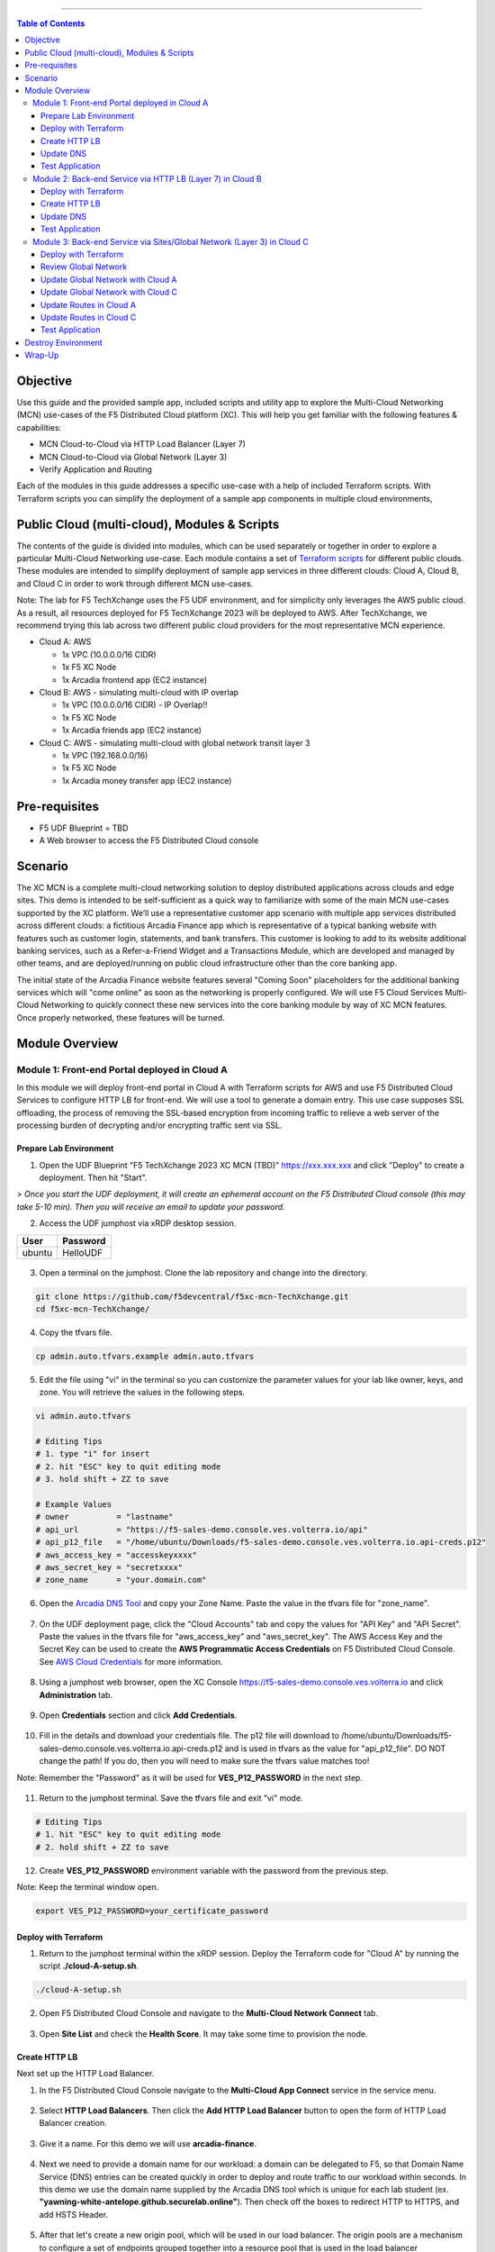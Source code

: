 ==================================================

.. contents:: Table of Contents

Objective
####################
Use this guide and the provided sample app, included scripts and utility app to explore the Multi-Cloud Networking (MCN) use-cases of the F5 Distributed Cloud platform (XC). This will help you get familiar with the following features & capabilities: 

- MCN Cloud-to-Cloud via HTTP Load Balancer (Layer 7)
- MCN Cloud-to-Cloud via Global Network (Layer 3)
- Verify Application and Routing

Each of the modules in this guide addresses a specific use-case with a help of included Terraform scripts. With Terraform scripts you can simplify the deployment of a sample app components in multiple cloud environments,

Public Cloud (multi-cloud), Modules & Scripts
##############################################

The contents of the guide is divided into modules, which can be used separately or together in order to explore a particular Multi-Cloud Networking use-case. Each module contains a set of `Terraform scripts <./terraform>`_ for different public clouds. These modules are intended to simplify deployment of sample app services in three different clouds: Cloud A, Cloud B, and Cloud C in order to work through different MCN use-cases.

Note: The lab for F5 TechXchange uses the F5 UDF environment, and for simplicity only leverages the AWS public cloud. As a result, all resources deployed for F5 TechXchange 2023 will be deployed to AWS. After TechXchange, we recommend trying this lab across two different public cloud providers for the most representative MCN experience.

* Cloud A: AWS

  - 1x VPC (10.0.0.0/16 CIDR)
  - 1x F5 XC Node
  - 1x Arcadia frontend app (EC2 instance)

* Cloud B: AWS - simulating multi-cloud with IP overlap

  - 1x VPC (10.0.0.0/16 CIDR) - IP Overlap!!
  - 1x F5 XC Node
  - 1x Arcadia friends app (EC2 instance)

* Cloud C: AWS - simulating multi-cloud with global network transit layer 3

  - 1x VPC (192.168.0.0/16)
  - 1x F5 XC Node
  - 1x Arcadia money transfer app (EC2 instance)

Pre-requisites
#################

- F5 UDF Blueprint = TBD
- A Web browser to access the F5 Distributed Cloud console

Scenario
####################

The XC MCN is a complete multi-cloud networking solution to deploy distributed applications across clouds and edge sites. This demo is intended to be self-sufficient as a quick way to familiarize with some of the main MCN use-cases supported by the XC platform. We’ll use a representative customer app scenario with multiple app services distributed across different clouds: a fictitious Arcadia Finance app which is representative of a typical banking website with features such as customer login, statements, and bank transfers. This customer is looking to add to its website additional banking services, such as a Refer-a-Friend Widget and a Transactions Module, which are developed and managed by other teams, and are deployed/running on public cloud infrastructure other than the core banking app. 

The initial state of the Arcadia Finance website features several "Coming Soon" placeholders for the additional banking services which will "come online" as soon as the networking is properly configured. We will use F5 Cloud Services Multi-Cloud Networking to quickly connect these new services into the core banking module by way of XC MCN features. Once properly networked, these features will be turned.

.. figure:: assets/mcn-overview.gif

Module Overview
################

Module 1: Front-end Portal deployed in Cloud A
**********************************************

In this module we will deploy front-end portal in Cloud A with Terraform scripts for AWS and use F5 Distributed Cloud Services to configure HTTP LB for front-end. We will use a tool to generate a domain entry. This use case supposes SSL offloading, the process of removing the SSL-based encryption from incoming traffic to relieve a web server of the processing burden of decrypting and/or encrypting traffic sent via SSL.

.. figure:: assets/ssl-offload.png

Prepare Lab Environment
~~~~~~~~~~~~~~~~~~~~~~~

1. Open the UDF Blueprint "F5 TechXchange 2023 XC MCN (TBD)" https://xxx.xxx.xxx and click "Deploy" to create a deployment. Then hit "Start".

> *Once you start the UDF deployment, it will create an ephemeral account on the F5 Distributed Cloud console (this may take 5-10 min). Then you will receive an email to update your password.*

2. Access the UDF jumphost via xRDP desktop session.

======  ========
User    Password
======  ========
ubuntu  HelloUDF
======  ========

.. figure:: assets/udf/udf-jumphost-xrdp.png

3. Open a terminal on the jumphost. Clone the lab repository and change into the directory.

.. code:: bash

     git clone https://github.com/f5devcentral/f5xc-mcn-TechXchange.git
     cd f5xc-mcn-TechXchange/

4. Copy the tfvars file.

.. code:: bash

     cp admin.auto.tfvars.example admin.auto.tfvars

5. Edit the file using "vi" in the terminal so you can customize the parameter values for your lab like owner, keys, and zone. You will retrieve the values in the following steps. 

.. code:: bash

     vi admin.auto.tfvars

     # Editing Tips
     # 1. type "i" for insert
     # 2. hit "ESC" key to quit editing mode
     # 3. hold shift + ZZ to save

     # Example Values
     # owner          = "lastname"
     # api_url        = "https://f5-sales-demo.console.ves.volterra.io/api"
     # api_p12_file   = "/home/ubuntu/Downloads/f5-sales-demo.console.ves.volterra.io.api-creds.p12"
     # aws_access_key = "accesskeyxxxx"
     # aws_secret_key = "secretxxxx"
     # zone_name      = "your.domain.com"

6. Open the `Arcadia DNS Tool <https://tool.xc-mcn.securelab.online>`_ and copy your Zone Name. Paste the value in the tfvars file for "zone_name".

.. figure:: assets/xc/zone_name.png

7. On the UDF deployment page, click the "Cloud Accounts" tab and copy the values for "API Key" and "API Secret". Paste the values in the tfvars file for "aws_access_key" and "aws_secret_key". The AWS Access Key and the Secret Key can be used to create the **AWS Programmatic Access Credentials** on F5 Distributed Cloud Console. See `AWS Cloud Credentials <https://docs.cloud.f5.com/docs/how-to/site-management/cloud-credentials#aws-programmable-access-credentials>`_  for more information.

.. figure:: assets/udf/udf-cloud-account-api.png

8. Using a jumphost web browser, open the XC Console https://f5-sales-demo.console.ves.volterra.io and click **Administration** tab.

.. figure:: assets/xc/administration.png

9. Open **Credentials** section and click **Add Credentials**.

.. figure:: assets/xc/create_credentials.png

10. Fill in the details and download your credentials file. The p12 file will download to /home/ubuntu/Downloads/f5-sales-demo.console.ves.volterra.io.api-creds.p12 and is used in tfvars as the value for "api_p12_file". DO NOT change the path! If you do, then you will need to make sure the tfvars value matches too!

Note: Remember the "Password" as it will be used for **VES_P12_PASSWORD** in the next step.

.. figure:: assets/xc/fill_credentials.png

11. Return to the jumphost terminal. Save the tfvars file and exit "vi" mode.

.. code:: bash

     # Editing Tips
     # 1. hit "ESC" key to quit editing mode
     # 2. hold shift + ZZ to save

12. Create **VES_P12_PASSWORD** environment variable with the password from the previous step.

Note: Keep the terminal window open.

.. code:: bash

     export VES_P12_PASSWORD=your_certificate_password

Deploy with Terraform
~~~~~~~~~~~~~~~~~~~~~~~

1. Return to the jumphost terminal within the xRDP session. Deploy the Terraform code for "Cloud A" by running the script **./cloud-A-setup.sh**.

.. code:: bash

     ./cloud-A-setup.sh

2. Open F5 Distributed Cloud Console and navigate to the **Multi-Cloud Network Connect** tab.

.. figure:: assets/xc/cloud_a_sites.png

3. Open **Site List** and check the **Health Score**. It may take some time to provision the node.

.. figure:: assets/xc/cloud_a_ready.png

Create HTTP LB
~~~~~~~~~~~~~~~

Next set up the HTTP Load Balancer.

1. In the F5 Distributed Cloud Console navigate to the **Multi-Cloud App Connect** service in the service menu.

.. figure:: assets/open_lb.png

2. Select **HTTP Load Balancers**. Then click the **Add HTTP Load Balancer** button to open the form of HTTP Load Balancer creation.

.. figure:: assets/create_cloud_a_lb.png

3. Give it a name. For this demo we will use **arcadia-finance**.

.. figure:: assets/cloud_a_lb_metadata.png

4. Next we need to provide a domain name for our workload: a domain can be delegated to F5, so that Domain Name Service (DNS) entries can be created quickly in order to deploy and route traffic to our workload within seconds. In this demo we use the domain name supplied by the Arcadia DNS tool which is unique for each lab student (ex. **"yawning-white-antelope.github.securelab.online"**). Then check off the boxes to redirect HTTP to HTTPS, and add HSTS Header.

.. figure:: assets/cloud_a_lb_domains.png

5. After that let's create a new origin pool, which will be used in our load balancer. The origin pools are a mechanism to configure a set of endpoints grouped together into a resource pool that is used in the load balancer configuration. Click **Add Item** to open the pool creation form.

.. figure:: assets/cloud_a_lb_origins.png

6. Then open the drop-down menu and click **Create new Origin Pool**.

.. figure:: assets/cloud_a_lb_create_origin.png

7. To configure the origin pool we'll add a pool name, followed by a set of config options for the pool. First, let's give this pool a name. Next we need to configure the port (the end point service/workload available on this port). In this demo it's Port **80**. And now click **Add Item** to start configuring an origin server.

.. figure:: assets/cloud_a_lb_origin_details.png

8. Let's now configure origin server. First open the drop-down menu to specify the type of origin server. For this demo select **IP address of Origin Server on given Sites**. Then specify IP - **10.0.20.100** for this demo. After that we need to select **Site** as Site type and specify it as **cloud-a**. Finally, the last step to configure the origin server is specifying network on the site. Select **Inside Network**. Complete by clicking **Add Item**.

.. figure:: assets/cloud_a_lb_origin_server.png

9. Then just click **Continue** to move on.

.. figure:: assets/cloud_a_lb_origin_details_save.png

10. Once done, click **Add Item** to apply the origin pool to the load balancer configuration. This will return to the load balancer configuration form.

.. figure:: assets/cloud_a_lb_origin_save.png

11. Take a look at the load balancer configuration and finish creating it by clicking **Save and Exit**.

.. figure:: assets/cloud_a_lb_save.png

Update DNS
~~~~~~~~~~~~

You will see the created HTTP Load Balancer. Now we need to copy the host name in order to delegate the domain.

1. Open the menu of HTTP Load Balancer we've just created and select **Manage Configuration**.  

.. figure:: assets/cloud_a_lb_dns_open.png

2. Copy host name you see in the configuration. Host name will be used as CNAME value for the domain. After copying the host name, move on and copy CNAME value. It will be used to create an HTTPS certificate. 

.. figure:: assets/cloud_a_lb_dns_details.png

3. Open `Arcadia DNS Tool <https://tool.xc-mcn.securelab.online>`_ and paste the host name as **CNAME record** and the CNAME value as **ACME_CHALLENGE record**. Then click **Update** to update DNS and create the certificate. 

.. figure:: assets/cloud_a_lb_tool_update.png

4. Check the status in the XC Console. It may take a few minutes to update the DNS info and generate and apply the certificate. You will see their updated status as below:

.. figure:: assets/cloud_a_lb_dns_valid.png

Test Application
~~~~~~~~~~~~~~~~~

Now that the DNS is updated and the certificate is active, let's proceed to the website and test.

1. Go to **yawning-white-antelope.github.securelab.online** and see if the certificate of the site is valid. 

Note: your FQDN will be different!

.. figure:: assets/cloud_a_lb_website.png

2. Let's now log in. Use the following credentials:

======  =========
User    Password
======  =========
admin   iloveblue
======  =========

.. figure:: assets/cloud_a_lb_website_login.png

After we enter the website, we can see it's up and running. We can also see that there are a few modules that are still not active - Refer a friend and Transactions. We will configure them in the following steps.

.. figure:: assets/cloud_a_lb_website_sections.png

3. Next let's navigate to the XC Console **App Traffic** to see the current traffic flow. It shows us traffic coming from clients to Cloud A through F5 PoP with SSL offloading which provides security and speed.  

.. figure:: assets/app_traffic_1.png

4. And finally, let's take a look at the HTTP Load Balancer dashboard. Proceed to **HTTP Load Balancers** and then click on the created one. 

.. figure:: assets/app_traffic_2.png

We can see a view for entire performance monitoring information. Dashboard shows sections such as healthscore, active alerts, metrics, clients, devices, policy, security, etc. Metrics include requests, throughputs, and latency. Client information includes details such as top clients, TLS fingerprints, client location, etc.
Device information includes device type and browser type. 

.. figure:: assets/app_traffic_3.png

################

Module 2: Back-end Service via HTTP LB (Layer 7) in Cloud B
***********************************************************

In this module we will connect the Refer-a-Friend Widget, which will be running in our Cloud B. We will create another HTTP Load Balancer (Layer 7), and make it available on the Arcadia Finance website, which was previously inactive in the step above. 

But first, we need to configure our second cloud (Cloud B). It is recommended that for Cloud B you use a provider different from the one you've configured for Cloud A. However, we will use AWS for Cloud B since the F5 UDF environment only has AWS permissions. 

Below is the service topology we will achieve at the end of this module. Note the IP overlap of the Core Module IP (deployed in the previous step), and the IP of the Refer-a-Friend service (also 10.0.20.100). This is a perfect opportunity to use an HTTP Load Balancer!

.. figure:: assets/layer-7.png

Deploy with Terraform
~~~~~~~~~~~~~~~~~~~~~~~

1. Deploy the Terraform code for "Cloud B" by running the script **./cloud-B-setup.sh**.

.. code:: bash

     ./cloud-B-setup.sh

2. You can check status in the F5 Distributed Cloud Console, **Multi-Cloud Network Connect**, **Site List** and check the **Health Score**. It may take some time to provision the node.

.. figure:: assets/xc/cloud_b_ready.png

Create HTTP LB
~~~~~~~~~~~~~~~

Assuming you now have your Cloud B confirmed, let's create one more HTTP Load Balancer for this use case.

1. Navigate to **Multi-Cloud App Connect** and select **HTTP Load Balancers**. Then click the **Add HTTP Load Balancer** button to open the form of HTTP Load Balancer creation.

.. figure:: assets/cloud_b_lb_create.png

2. Give this Load Balancer a name. For this use case we will use **friends-module**.

.. figure:: assets/cloud_b_lb_metadata.png

3. Now we need to provide a domain name for our workload. In this use case we will specify **friends.yawning-white-antelope.github.securelab.online**. Then open the drop-down menu to select Load Balancer type - **HTTP** and check off the box to enable automatic managing of DNS records. Next we need to specify the port. We will use Port **80** for this use case. 

Note: your FQDN will be different!

.. figure:: assets/cloud_b_lb_dns.png

4. After that let's create a new origin pool, which will be used in our load balancer. Click **Add Item** to open the pool creation form.

.. figure:: assets/cloud_b_lb_pool_add.png

5. Then open the drop-down menu and click **Create new Origin Pool**.

.. figure:: assets/cloud_b_lb_origin_create.png

6. To configure the origin pool we'll add a pool name, followed by a set of config options for the pool. First, let's give this pool a name - **friends-origin**. Next we need to configure the port - **80**. And then click **Add Item** to start configuring an origin server.

.. figure:: assets/cloud_b_lb_origin_meta.png

7. First open the drop-down menu to specify the type of origin server. For this use case select **IP address of Origin Server on given Sites**. Then specify IP - **10.0.20.100**. After that we need to select **Site** as Site type and specify it as **cloud-b**. Finally, the last step to configure the origin server is specifying network on the site. Select **Inside Network**. Complete by clicking **Add Item**.

.. figure:: assets/cloud_b_lb_origin_add_server.png

8. Then click **Continue** to move on.

.. figure:: assets/cloud_b_lb_origin_continue.png

9. Once done, click **Add Item** to apply the origin pool to the load balancer configuration. This will return to the load balancer configuration form.

.. figure:: assets/cloud_b_lb_pool_continue.png

10. Finally, configure the HTTP Load Balancer to Advertise the VIP to **cloud-a** for this use case. Select **Custom** for VIP Advertisement, which configures the specific sites where the VIP is advertised. And then click **Configure**.

.. figure:: assets/cloud_b_lb_avertisement.png

11. Click **Add Item** to add the configuration.

.. figure:: assets/cloud_b_lb_avertisement_add.png

12. In the drop down menu select **Site** as a place to advertise. Then select **Inside Network** for the site. And finally, select **cloud-a** as site reference. Click **Add Item** to add the specified configuration. 

.. figure:: assets/cloud_b_lb_avertisement_add_details.png

13. Proceed by clicking **Apply**. This will apply the VIP Advertisement configuration to the HTTP Load Balancer. 

.. figure:: assets/cloud_b_lb_avertisement_continue.png

14. Take a look at the load balancer configuration and finish creating it by clicking **Save and Exit**.

.. figure:: assets/cloud_b_lb_save.png

Update DNS
~~~~~~~~~~~~

1. Now that we've configured the HTTP Load Balancer, we need to run the following command in CLI to extract the private IP value for our site from the Cloud A file: 

.. code:: bash

     terraform -chdir=terraform/cloud-a/aws output

The output will show us the private IP address for our site deployed by F5 Distributed Cloud Services.

.. code:: bash

     # example
     xc_node_private_ip = "10.0.20.34"
     xc_node_private_nic_id = "eni-0d64d56fe2e9bcadc"

2. Open `Arcadia DNS Tool <https://tool.xc-mcn.securelab.online>`_ and type in the IP address for the DNS server. Click **Update**.  

.. figure:: assets/cloud_b_dns_update.png

Test Application
~~~~~~~~~~~~~~~~~

As soon as the DNS is updated, we can go to our website and see that a new module is now active - Refer a friend. 

.. figure:: assets/cloud_b_app.png 

################

Module 3: Back-end Service via Sites/Global Network (Layer 3) in Cloud C
************************************************************************

In this module we will connect the Arcadia Core app (back-end service) to another apps service: The Transaction Module. We will use a different approach from the previous module, by using the Layer 3 connectivity via F5 Distributed Cloud Multi-Cloud Networking via Sites/Global Network.

But first, we need to configure our last cloud provider (Cloud C). We will once again use AWS since the F5 UDF environment only has access to AWS.

At the end of this module, we will have the following architecture for our app services:

.. figure:: assets/layer-3.png

Deploy with Terraform
~~~~~~~~~~~~~~~~~~~~~~~

1. Deploy the Terraform code for "Cloud C" by running the script **./cloud-C-setup.sh**.

.. code:: bash

     ./cloud-C-setup.sh

2. You can check status in the F5 Distributed Cloud Console, **Multi-Cloud Network Connect**, **Site List** and check the **Health Score**. It may take some time to provision the node. 

.. figure:: assets/xc/cloud_c_ready.png

Review Global Network
~~~~~~~~~~~~~~~~~~~~~

Assuming you now have your Cloud C confirmed, let's move on to configure a Global Network. For automation purposes, this demo already created the Global Network object "<lastname>-global-techxhange" with Terraform code. Your task will be to associate Cloud A and Cloud C with the Global Network.

First validate the existing Global Network object. This way, you can see how it was created and the different properties.

1. Open the service menu and proceed to **Multi-Cloud Network Connect**.

.. figure:: assets/cloud_c_aws_1.png

2. In **Networking** select **Virtual Networks**.

.. figure:: assets/global_network_1.png

3. Open the menu of your Global Network and select **Manage Configuration**.

.. figure:: assets/global_network_2.png

4. Notice the type is set to Global Network. Click **Edit Configuration** to see more properties.

.. figure:: assets/global_network_3.png

5. Review the additional fields and then click **Cancel and Exit**.

.. figure:: assets/global_network_4.png

Update Global Network with Cloud A
~~~~~~~~~~~~~~~~~~~~~~~~~~~~~~~~~~

Now it's time to connect Cloud A and Cloud C together by associating the sites with the Global Network. First, configure Cloud A.
 
1. In **Site Management** select **AWS VPC Sites** to see the site created. 

.. figure:: assets/cloud_c_aws_2.png

2. Open the menu of Cloud A site and select **Manage Configuration**.

.. figure:: assets/cloud_c_aws_3.png

3. In order to enable the editing mode, click **Edit Configuration**.

.. figure:: assets/cloud_c_aws_4.png

4. Scroll down to the **Networking Config** and click **Edit Configuration**. 

.. figure:: assets/cloud_c_aws_5.png

5. If needed, enable **Show Advanced Fields**, select "Connect Global Networks", and click **Add Item**.

.. figure:: assets/cloud_c_aws_6.png

6. Open the list of networks and select your Global Network. Then add it by clicking **Apply**.

.. figure:: assets/cloud_c_aws_7.png

7. Apply the updated configuration to the Site by clicking **Apply** again.

.. figure:: assets/cloud_c_aws_8.png

8. Review the final configuration click **Save and Exit**.

.. figure:: assets/cloud_c_aws_9.png

Update Global Network with Cloud C
~~~~~~~~~~~~~~~~~~~~~~~~~~~~~~~~~~

Now we will add the Global Network to Cloud C. We can do this connectivity since there is non-overlapping IP space. If you recall, Cloud A is configured with 10.0.0.0/16 CIDR, and Cloud C is configured with 192.168.0.0/16 CIDR.

1. Open the Cloud C site menu and select **Manage Configuration**.

.. figure:: assets/cloud_c_aws_10.png

2. In order to enable the editing mode, click **Edit Configuration**.

.. figure:: assets/cloud_c_aws_11.png

3. Scroll down to the **Networking Config** and click **Edit Configuration**. 

.. figure:: assets/cloud_c_aws_5.png

4. If needed, enable **Show Advanced Fields**, select "Connect Global Networks", and click **Add Item**.

.. figure:: assets/cloud_c_aws_6.png

5. Open the list of networks and select your Global Network. Then add it by clicking **Apply**.

.. figure:: assets/cloud_c_aws_7.png

6. Apply the updated configuration to the Site by clicking **Apply** again.

.. figure:: assets/cloud_c_aws_8.png

7. Review the final configuration click **Save and Exit**.

.. figure:: assets/cloud_c_aws_9.png

Update Routes in Cloud A
~~~~~~~~~~~~~~~~~~~~~~~~

Next we need to configure routing. Traffic between Cloud A and Cloud C will use the XC Global Network. This is achieved with route table entries, matching address prefixes, and setting next hop as the XC node's network interface. This demo already created a route table entry for Cloud A to reach Cloud C via the XC Global Network.

Login to Cloud A (AWS) to validate existing routes.

1. On the UDF deployment page, click the "Cloud Accounts" tab and copy the value for "Console Password". Then open the "Console URL" to login to AWS.

.. figure:: assets/udf/udf-cloud-account-console.png

================  ================
Console Username  Console Password
================  ================
udf               <redacted>
================  ================

2. Change the AWS Region to match Cloud A. For this demo, you deployed to "us-east-2" US East (Ohio).

.. figure:: assets/cloud_a_region.png

3. Navigate to VPC.

.. figure:: assets/cloud_aws_console_vpc.png

4. Select Route Tables.

.. figure:: assets/cloud_aws_console_route_tables.png

5. Select the Cloud A public route table and view the Routes.

Note: The Terraform code in this demo assigns "Name" with a value of "cloud-a-public-route-table". Unfortunately, the XC node deployment also updates "Name" and changes the value. Therefore, your public route table might be named differently. If this is the case, choose the route table with "-outside" as the suffix.

.. figure:: assets/cloud_a_route_table_public1.png

Alternatively, you can re-run the Cloud A setup script to apply the correct tags and values.

.. code:: bash

     ./cloud-A-setup.sh

     # example output
     Terraform will perform the following actions:

     # aws_route_table.public will be updated in-place
     ~ resource "aws_route_table" "public" {
          id               = "rtb-0d4ebe7caae0c2ac0"
          ~ tags             = {
               "Environment"             = "cloud-a"
               ~ "Name"                    = "CGyYiprZO-outside" -> "cloud-a-public-route-table"

     Plan: 0 to add, 1 to change, 0 to destroy.
     ...snippet...

.. figure:: assets/cloud_a_route_table_public2.png

Items of importance...

==============================  =========
Destination                     Target
==============================  =========
192.168.0.0/16 << Cloud C CIDR  eni-0d64d56fe2e9bcadc << Cloud A XC node NIC ID
==============================  =========

What does this mean? Subnets in Cloud A that are associated with this route table will send 192.168.0.0/16 destination traffic to the XC node as the next hop.

Update Routes in Cloud C
~~~~~~~~~~~~~~~~~~~~~~~~

At this point in the lab, you validated that Cloud A has route entries to reach Cloud C. Now you need to setup similar routing in Cloud C to allow return traffic.

First, identify the target network interface (ENI) for the XC node in Cloud C.

1. Return to the AWS Console Home and navigate to EC2.

.. figure:: assets/cloud_aws_console_ec2.png

2. Select Instances.

.. figure:: assets/cloud_aws_ec2_instances.png

3. Change the AWS Region to match Cloud C. For this demo, you deployed to "us-west-2" US West (Oregon).

.. figure:: assets/cloud_c_region.png

4. Select the XC instance "master-0", click "Networking" tab, then copy the private interface ENI ID. This will be used as the route entry "target".

.. figure:: assets/cloud_c_eni_ids.png

5. Optionally, you can further validate the "inside" interface by selecting the ENI (click the link). Then click the "Tags" tab to see more details about this interface.

.. figure:: assets/cloud_c_eni_tags.png

Next, you will use the ENI ID to create a route entry.

6. Navigate to VPC.

.. figure:: assets/cloud_aws_console_vpc.png

7. Select Route Tables.

.. figure:: assets/cloud_aws_console_route_tables.png

8. Select the Cloud C public route table.

Note: The Terraform code in this demo assigns "Name" with a value of "cloud-c-public-route-table". Unfortunately, the XC node deployment also updates "Name" and changes the value. Therefore, your public route table might be named differently. If this is the case, choose the route table with "-outside" as the suffix.

.. figure:: assets/cloud_c_route_table_public1.png

Alternatively, you can re-run the Cloud C setup script to apply the correct tags and values.

.. code:: bash

     ./cloud-C-setup.sh

     # example output
     Terraform will perform the following actions:

     # aws_route_table.public will be updated in-place
     ~ resource "aws_route_table" "public" {
          id               = "rtb-0fdef2c59eb633906"
          ~ tags             = {
               "Environment"             = "cloud-c"
               ~ "Name"                    = "7gS4kTqtj-outside" -> "cloud-c-public-route-table"

     Plan: 0 to add, 1 to change, 0 to destroy.
     ...snippet...

9. Select "Edit Routes" to create a new route entry.

.. figure:: assets/cloud_c_route_table_public2.png

10. Click "Add route", supply details, then "Save Changes".

.. figure:: assets/cloud_c_route_table_public3.png

Items of importance...

==============================  =========
Destination                     Target
==============================  =========
10.0.0.0/16 << Cloud A CIDR     eni-05dcbec0b9eade0c4 << Cloud C XC node NIC ID
==============================  =========

11. Review the route entries.

.. figure:: assets/cloud_c_route_table_public4.png

What does this mean? Subnets in Cloud C that are associated with this route table will send 10.0.0.0/16 destination traffic to the XC node as the next hop.

Test Application
~~~~~~~~~~~~~~~~~

Now let's test the connected modules.

1. We will open the site and see that now all the modules are active, including the Transactions. 

.. figure:: assets/cloud_c_app.png

2. Let's now take a look at site monitoring and visibility. Navigate to **Site Connectivity** and then move on to **Site Networking**. 

.. figure:: assets/monitoring_0.png

The dashboard shows all the insights, including sites' status and traffic distribution. We can also see the top 10 sites and tunnels filtered using various criteria, such as data sent and / or received, throughput and others.

.. figure:: assets/monitoring_1.png

3. Next let's go to the **Tunnel** tab and some tunnel analytics, including status, latency, data plane reachability, throughput and drop rate. We can see that our tunnels are up and running with high connectivity.    

.. figure:: assets/monitoring_2.png

4. And finally, we will take a look at statistics by interface on each F5 Distributed Cloud Services node. Proceed to the **Interfaces** tab to see the site the interface refers to, its status and throughput, as well as drop rate.   

.. figure:: assets/monitoring_3.png

Destroy Environment
###################

When your done with the lab, make sure to run the destroy scripts to delete all resources in F5 Distributed Cloud and AWS.

.. code:: bash

     ./cloud-A-destroy.sh
     ./cloud-B-destroy.sh
     ./cloud-C-destroy.sh

Wrap-Up
#######

At this stage you should have set up a sample app environment used various multi-cloud networking features to securely network and control your app services. You also should be familiar with the telemetry and insights from the dashboards for the various MCN services. 

We hope you have a better understanding of the F5 Distributed Cloud MCN services and are now ready to implement it for your own organization. Should you have any issues or questions, please feel free to raise them via GitHub. Thank you!
